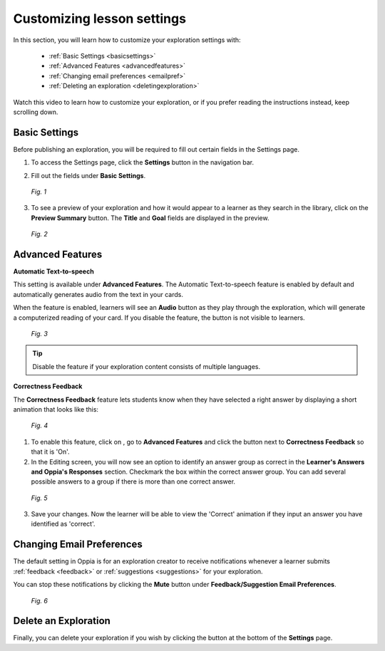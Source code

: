 .. _settings:

Customizing lesson settings
============================

In this section, you will learn how to customize your exploration settings with:

 * :ref:`Basic Settings <basicsettings>`
 * :ref:`Advanced Features <advancedfeatures>`
 * :ref:`Changing email preferences <emailpref>`
 * :ref:`Deleting an exploration <deletingexploration>`

Watch this video to learn how to customize your exploration, or if you prefer reading the instructions instead, keep scrolling down.

.. raw:: html
   
   <iframe width="560" height="315" src="https://www.youtube.com/embed/c6eqgvI5JxY" frameborder="0" allow="accelerometer; autoplay; encrypted-media; gyroscope; picture-in-picture" allowfullscreen></iframe>
   
.. _basicsettings:

Basic Settings
---------------

Before publishing an exploration, you will be required to fill out certain fields in the Settings page.

1. To access the Settings page, click the |settings| **Settings** button in the navigation bar. 

.. |settings| image:: /images/settings_button.png
                 :scale: 25 %
                 :alt: Settings button

2. Fill out the fields under **Basic Settings**.

.. figure:: /images/basic_settings.png
   :alt: Basic Settings
   :scale: 30 %

   *Fig. 1*

3. To see a preview of your exploration and how it would appear to a learner as they search in the library, click on the **Preview Summary** button. The **Title** and **Goal** fields are displayed in the preview. 

.. figure:: /images/preview_summary.png
   :alt: Preview Summary Card
   :scale: 30 %

   *Fig. 2*

.. _advancedfeatures:

Advanced Features
------------------

**Automatic Text-to-speech**

This setting is available under **Advanced Features**. The Automatic Text-to-speech feature is enabled by default and automatically generates audio from the text in your cards.

When the feature is enabled, learners will see an **Audio** button as they play through the exploration, which will generate a computerized reading of your card.
If you disable the feature, the button is not visible to learners.

.. figure:: /images/text_speech.png
   :alt: Audio button
   :scale: 40 %

   *Fig. 3*

.. tip::

   Disable the feature if your exploration content consists of multiple languages.

**Correctness Feedback**

The **Correctness Feedback** feature lets students know when they have selected a right answer by displaying a short animation that looks like this:

.. figure:: /images/correctness_feedback.png
   :alt: Correctness feedback
   :scale: 40 %

   *Fig. 4*


1. To enable this feature, click on |settings|, go to **Advanced Features** and click the button next to **Correctness Feedback** so that it is 'On'.

2. In the Editing |pencil| screen, you will now see an option to identify an answer group as correct in the **Learner's Answers and Oppia's Responses** section. Checkmark the box within the correct answer group. You can add several possible answers to a group if there is more than one correct answer.

.. |pencil| image:: /images/pencil_icon.png
            :scale: 25 % 

.. figure:: /images/correct_answer_group.png
   :alt: Correct answer group
   :scale: 40 %

   *Fig. 5*

3. Save your changes. Now the learner will be able to view the 'Correct' animation if they input an answer you have identified as 'correct'.

.. _emailpref:

Changing Email Preferences
----------------------------

The default setting in Oppia is for an exploration creator to receive notifications whenever a learner submits :ref:`feedback <feedback>` or :ref:`suggestions <suggestions>` for your exploration.

You can stop these notifications by clicking the **Mute** button under **Feedback/Suggestion Email Preferences**.

.. figure:: /images/email_preferences.png
   :alt: Mute email preferences
   :scale: 40 %

   *Fig. 6*

.. _deletingexploration:

Delete an Exploration
----------------------

Finally, you can delete your exploration if you wish by clicking the |deleteexploration| button at the bottom of the **Settings** page.

.. |deleteexploration| image:: /images/delete_exploration.png
                       :alt: Delete Exploration button
                       :scale: 35 %